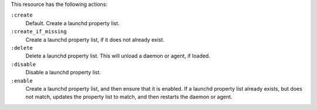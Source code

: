 .. The contents of this file may be included in multiple topics (using the includes directive).
.. The contents of this file should be modified in a way that preserves its ability to appear in multiple topics.


This resource has the following actions:

``:create``
   Default. Create a launchd property list.

``:create_if_missing``
   Create a launchd property list, if it does not already exist.

``:delete``
   Delete a launchd property list. This will unload a daemon or agent, if loaded.
   
``:disable``
   Disable a launchd property list.

``:enable``
   Create a launchd property list, and then ensure that it is enabled. If a launchd property list already exists, but does not match, updates the property list to match, and then restarts the daemon or agent.
